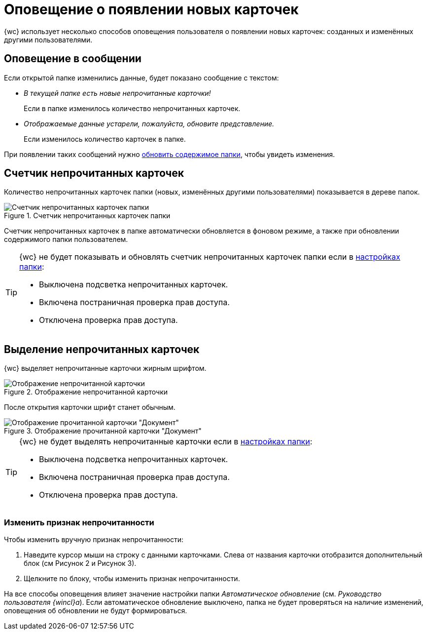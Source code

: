 = Оповещение о появлении новых карточек

{wc} использует несколько способов оповещения пользователя о появлении новых карточек: созданных и изменённых другими пользователями.

== Оповещение в сообщении

Если открытой папке изменились данные, будет показано сообщение с текстом:

* _В текущей папке есть новые непрочитанные карточки!_
+
Если в папке изменилось количество непрочитанных карточек.
+
* _Отображаемые данные устарели, пожалуйста, обновите представление._
+
Если изменилось количество карточек в папке.

При появлении таких сообщений нужно xref:folders-general.adoc#folders-update[обновить содержимое папки], чтобы увидеть изменения.

== Счетчик непрочитанных карточек

Количество непрочитанных карточек папки (новых, изменённых другими пользователями) показывается в дереве папок.

.Счетчик непрочитанных карточек папки
image::folders-unread-count.png[Счетчик непрочитанных карточек папки]

Счетчик непрочитанных карточек в папке автоматически обновляется в фоновом режиме, а также при обновлении содержимого папки пользователем.

[TIP]
====
{wc} не будет показывать и обновлять счетчик непрочитанных карточек папки если в xref:folders-settings.adoc[настройках папки]:

- Выключена подсветка непрочитанных карточек.
- Включена постраничная проверка прав доступа.
- Отключена проверка прав доступа.
====

== Выделение непрочитанных карточек

{wc} выделяет непрочитанные карточки жирным шрифтом.

.Отображение непрочитанной карточки
image::unread.png[Отображение непрочитанной карточки]

После открытия карточки шрифт станет обычным.

.Отображение прочитанной карточки "Документ"
image::read.png[Отображение прочитанной карточки "Документ"]

[TIP]
====
{wc} не будет выделять непрочитанные карточки если в xref:folders-settings.adoc[настройках папки]:

- Выключена подсветка непрочитанных карточек.
- Включена постраничная проверка прав доступа.
- Отключена проверка прав доступа.
====

=== Изменить признак непрочитанности

.Чтобы изменить вручную признак непрочитанности:
. Наведите курсор мыши на строку с данными карточками. Слева от названия карточки отобразится дополнительный блок (см Рисунок 2 и Рисунок 3).
. Щелкните по блоку, чтобы изменить признак непрочитанности.

На все способы оповещения влияет значение настройки папки _Автоматическое обновление_ (см. _Руководство пользователя {wincl}а_). Если автоматическое обновление выключено, папка не будет проверяться на наличие изменений, оповещения об обновлении не будут формироваться.

